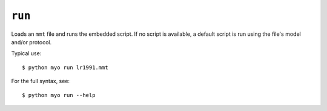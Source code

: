*******
``run``
*******

Loads an ``mmt`` file and runs the embedded script. If no script is available,
a default script is run using the file's model and/or protocol.

Typical use::

    $ python myo run lr1991.mmt
    
For the full syntax, see::

    $ python myo run --help
